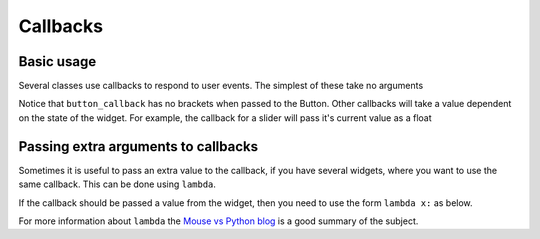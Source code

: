 .. _Callbacks: 
        
Callbacks
=========

Basic usage
+++++++++++

Several classes use callbacks to respond to user events. The simplest of these take no arguments

.. code-block:: python    
    :caption: Example: respond to a button press
    
    def button_callback():
        screen.text("Button pressed")

    but = gui.Button((40,40),(80,80),label="Button",callback = button_callback)
        
Notice that ``button_callback`` has no brackets when passed to the Button. Other callbacks will take a value dependent on the state of the widget.
For example, the callback for a slider will pass it's current value as a float

.. code-block:: python    
    :caption: Example: display the value of a slider
    
    def slider_callback(value):
        screen.rectangle((0,0),(320,200),"black","topleft")
        screen.text("%d" % int(value))

    slider = gui.Slider((0,200),(320,20),align="topleft",
                        max_val = 200,change_callback = slider_callback)
    
Passing extra arguments to callbacks
++++++++++++++++++++++++++++++++++++

Sometimes it is useful to pass an extra value to the callback, if you have several widgets, where you want to use
the same callback. This can be done using ``lambda``.

.. code-block:: python    
    :caption: Example: display which button was pressed

    def button_callback(name):
        screen.rectangle((0,80),(320,240),"black","topleft")
        screen.text("Button %s pressed" % name)

    but1 = gui.Button((40,40),(80,80),label="1",callback = lambda : button_callback("1"))
    but2 = gui.Button((130,40),(80,80),label="2",callback = lambda : button_callback("2"))
    but3 = gui.Button((220,40),(80,80),label="3",callback = lambda : button_callback("3"))

If the callback should be passed a value from the widget, then you need to use the form ``lambda x:`` as below.

.. code-block:: python    
    :caption: Example: display which slider has changed

    def slider_callback(value,name):
        screen.rectangle((0,0),(320,100),"black","topleft")
        screen.text("Slider %s: %d" % (name,int(value)),(160,50))

    sld1 = gui.Slider((120,110),(230,20),max_val=200,
                      change_callback = lambda x: slider_callback(x,"1"))
    sld2 = gui.Slider((120,150),(230,20),max_val=200,
                      change_callback = lambda x: slider_callback(x,"2"))
    sld3 = gui.Slider((120,190),(230,20),max_val=200,
                      change_callback = lambda x: slider_callback(x,"3"))

For more information about ``lambda`` the `Mouse vs Python blog <http://www.blog.pythonlibrary.org/2010/07/19/the-python-lambda/>`_ is a good summary of the subject.


